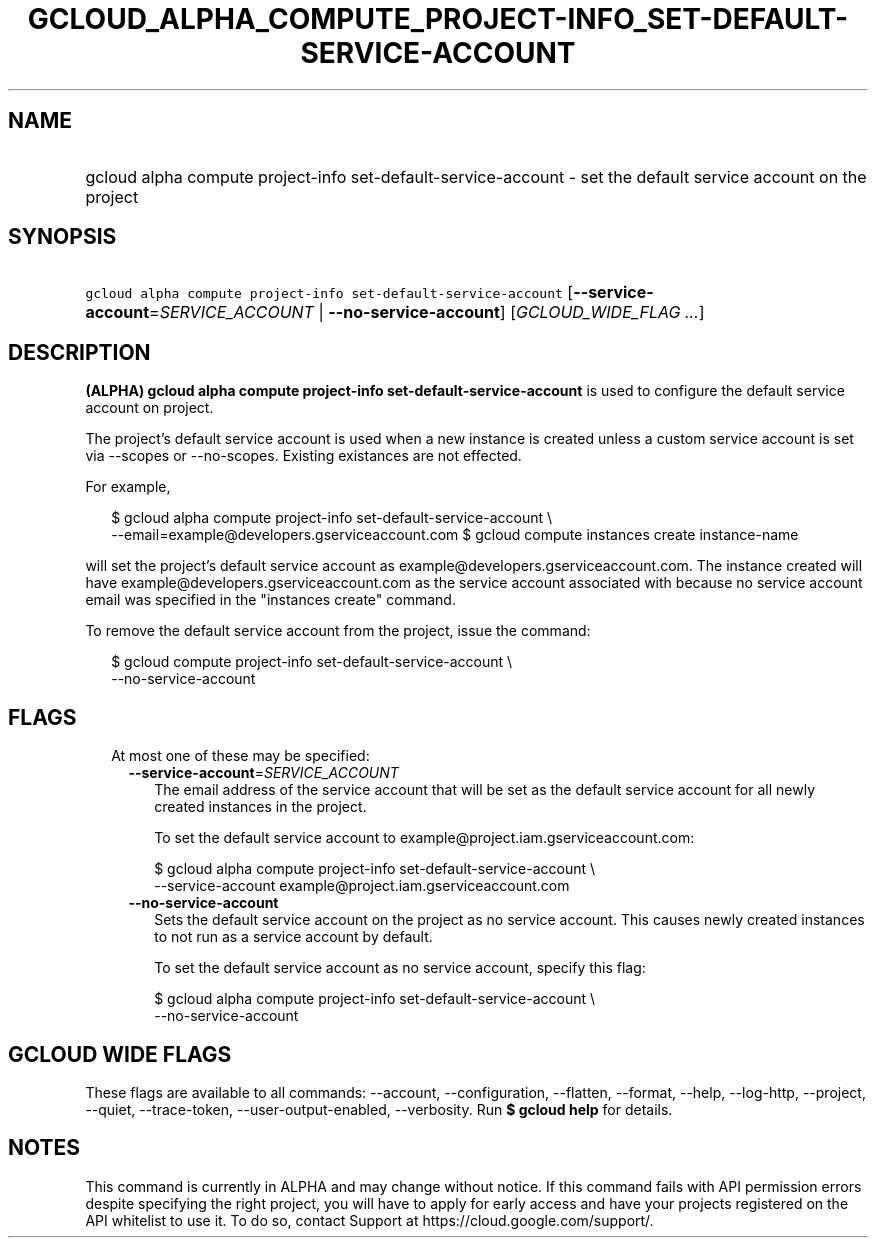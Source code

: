 
.TH "GCLOUD_ALPHA_COMPUTE_PROJECT\-INFO_SET\-DEFAULT\-SERVICE\-ACCOUNT" 1



.SH "NAME"
.HP
gcloud alpha compute project\-info set\-default\-service\-account \- set the default service account on the project



.SH "SYNOPSIS"
.HP
\f5gcloud alpha compute project\-info set\-default\-service\-account\fR [\fB\-\-service\-account\fR=\fISERVICE_ACCOUNT\fR\ |\ \fB\-\-no\-service\-account\fR] [\fIGCLOUD_WIDE_FLAG\ ...\fR]



.SH "DESCRIPTION"

\fB(ALPHA)\fR \fBgcloud alpha compute project\-info
set\-default\-service\-account\fR is used to configure the default service
account on project.

The project's default service account is used when a new instance is created
unless a custom service account is set via \-\-scopes or \-\-no\-scopes.
Existing existances are not effected.

For example,

.RS 2m
$ gcloud alpha compute project\-info set\-default\-service\-account \e
    \-\-email=example@developers.gserviceaccount.com
$ gcloud compute instances create instance\-name
.RE

will set the project's default service account as
example@developers.gserviceaccount.com. The instance created will have
example@developers.gserviceaccount.com as the service account associated with
because no service account email was specified in the "instances create"
command.

To remove the default service account from the project, issue the command:

.RS 2m
$ gcloud compute project\-info set\-default\-service\-account \e
    \-\-no\-service\-account
.RE



.SH "FLAGS"

.RS 2m
.TP 2m

At most one of these may be specified:

.RS 2m
.TP 2m
\fB\-\-service\-account\fR=\fISERVICE_ACCOUNT\fR
The email address of the service account that will be set as the default service
account for all newly created instances in the project.

To set the default service account to example@project.iam.gserviceaccount.com:

.RS 2m
$ gcloud alpha compute project\-info set\-default\-service\-account \e
    \-\-service\-account example@project.iam.gserviceaccount.com
.RE

.TP 2m
\fB\-\-no\-service\-account\fR
Sets the default service account on the project as no service account. This
causes newly created instances to not run as a service account by default.

To set the default service account as no service account, specify this flag:

.RS 2m
$ gcloud alpha compute project\-info set\-default\-service\-account \e
    \-\-no\-service\-account
.RE


.RE
.RE
.sp

.SH "GCLOUD WIDE FLAGS"

These flags are available to all commands: \-\-account, \-\-configuration,
\-\-flatten, \-\-format, \-\-help, \-\-log\-http, \-\-project, \-\-quiet,
\-\-trace\-token, \-\-user\-output\-enabled, \-\-verbosity. Run \fB$ gcloud
help\fR for details.



.SH "NOTES"

This command is currently in ALPHA and may change without notice. If this
command fails with API permission errors despite specifying the right project,
you will have to apply for early access and have your projects registered on the
API whitelist to use it. To do so, contact Support at
https://cloud.google.com/support/.

